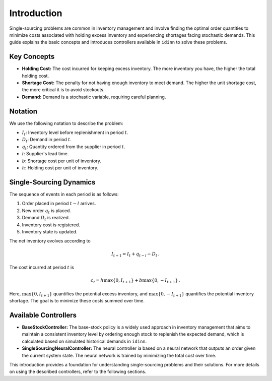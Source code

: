 Introduction
============

Single-sourcing problems are common in inventory management and involve finding the optimal order quantities to minimize costs associated with holding excess inventory and experiencing shortages facing stochastic demands. This guide explains the basic concepts and introduces controllers available in ``idinn`` to solve these problems.

Key Concepts
------------

- **Holding Cost:** The cost incurred for keeping excess inventory. The more inventory you have, the higher the total holding cost.
- **Shortage Cost:** The penalty for not having enough inventory to meet demand. The higher the unit shortage cost, the more critical it is to avoid stockouts.
- **Demand:** Demand is a stochastic variable, requiring careful planning.

Notation
--------

We use the following notation to describe the problem:

- :math:`I_t`: Inventory level before replenishment in period :math:`t`.
- :math:`D_t`: Demand in period :math:`t`.
- :math:`q_t`: Quantity ordered from the supplier in period :math:`t`.
- :math:`l`: Supplier's lead time.
- :math:`b`: Shortage cost per unit of inventory.
- :math:`h`: Holding cost per unit of inventory.

Single-Sourcing Dynamics
-----------

The sequence of events in each period is as follows:

1. Order placed in period :math:`t-l` arrives.
2. New order :math:`q_t` is placed.
3. Demand :math:`D_t` is realized.
4. Inventory cost is registered.
5. Inventory state is updated.

The net inventory evolves according to

.. math::

   I_{t+1} = I_{t} + q_{t-l} - D_t \,.

The cost incurred at period :math:`t` is

.. math::

   c_t = h \max\{0, I_{t+1}\} + b \max\{0, -I_{t+1}\} \,.

Here, :math:`\max\{0, I_{t+1}\}` quantifies the potential excess inventory, and :math:`\max\{0, -I_{t+1}\}` quantifies the potential inventory shortage. The goal is to minimize these costs summed over time.

Available Controllers
---------------------

- **BaseStockController:** The base-stock policy is a widely used approach in inventory management that aims to maintain a consistent inventory level by ordering enough stock to replenish the expected demand, which is calculated based on simulated historical demands in ``idinn``. 
- **SingleSourcingNeuralController:** The neural controller ia based on a neural network that outputs an order given the current system state. The neural network is trained by minimizing the total cost over time.

This introduction provides a foundation for understanding single-sourcing problems and their solutions. For more details on using the described controllers, refer to the following sections.

